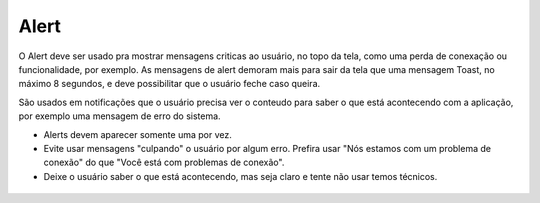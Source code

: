===========================
Alert
===========================

O Alert deve ser usado pra mostrar mensagens criticas ao usuário, no topo da tela, como uma perda de conexação ou funcionalidade, por exemplo. As mensagens de alert demoram mais para sair da tela que uma mensagem Toast, no máximo 8 segundos, e deve possibilitar que o usuário feche caso queira.

São usados em notificações que o usuário precisa ver o conteudo para saber o que está acontecendo com a aplicação, por exemplo uma mensagem de erro do sistema.

- Alerts devem aparecer somente uma por vez.
- Evite usar mensagens "culpando" o usuário por algum erro. Prefira usar "Nós estamos com um problema de conexão" do que "Você está com problemas de conexão".
- Deixe o usuário saber o que está acontecendo, mas seja claro e tente não usar temos técnicos.


.. figure:: /_static/alert-dimensoes.png
   :width: 100%
   :align: center
   :alt: exemplo de botão com loader